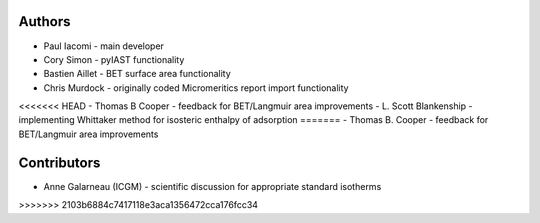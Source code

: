 
Authors
=======

- Paul Iacomi - main developer
- Cory Simon - pyIAST functionality
- Bastien Aillet - BET surface area functionality
- Chris Murdock - originally coded Micromeritics report import functionality
<<<<<<< HEAD
- Thomas B Cooper - feedback for BET/Langmuir area improvements
- L\. Scott Blankenship - implementing Whittaker method for isosteric enthalpy of adsorption
=======
- Thomas B. Cooper - feedback for BET/Langmuir area improvements

Contributors
============

- Anne Galarneau (ICGM) - scientific discussion for appropriate standard isotherms
>>>>>>> 2103b6884c7417118e3aca1356472cca176fcc34
